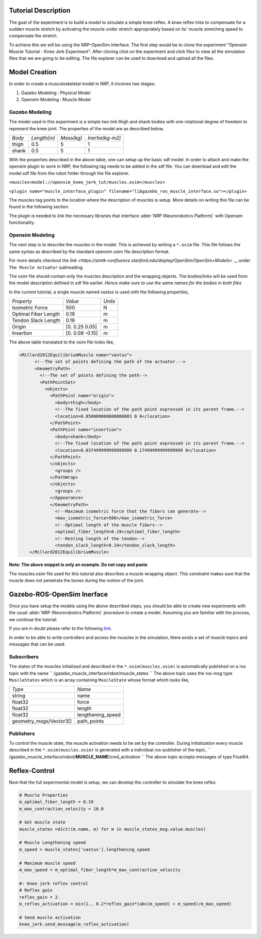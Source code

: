 Tutorial Description
--------------------

.. todo:: Add author/responsible


The goal of the experiment is to build a model to simulate a simple knee reflex.
A knee reflex tries to compensate for a sudden muscle stretch by activating the
muscle under stretch appropriately based on its' muscle stretching speed to compensate
the stretch.

To achieve this we will be using the NRP-OpenSim interface. The first step would be to 
clone the experiment "Opensim Muscle Tutorial - Knee Jerk Experiment". After cloning
click on the experiment and click files to view all the simulation files that we are
going to be editing. The file explorer can be used to download and upload all the files.

.. image:: ./image.png

Model Creation
--------------

In order to create a musculoskeletal model in NRP, it involves two stages:

1. Gazebo Modeling : Physical Model
2. Opensim Modeling : Muscle Model


Gazebo Modeling
^^^^^^^^^^^^^^^

The model used in this experiment is a simple two link thigh and shank bodies
with one rotational degree of freedom to represent the knee joint.
The properties of the model are as described below,

+----------+-----------+----------+----------------+
|  *Body*  |*Length(m)*|*Mass(kg)*|*Inertia(kg-m2)*|
+----------+-----------+----------+----------------+
|  thigh   |   0.5     |    5     |    1           |
+----------+-----------+----------+----------------+
|  shank   |   0.5     |    5     |    1           |
+----------+-----------+----------+----------------+

With the properties described in the above table, one can setup up the basic sdf
model. In order to attach and make the opensim plugin to work in NRP, the
following tag needs to be added in the sdf file. You can download and edit
the model.sdf file from the robot folder through the file explorer.

``<muscles>model://opensim_knee_jerk_tut/muscles.osim</muscles>``

``<plugin name="muscle_interface_plugin" filename="libgazebo_ros_muscle_interface.so"></plugin>``

The muscles tag points to the location where the description of muscles is setup.
More details on writing this file can be found in the following section.

The plugin is needed to link the necessary libraries that interface :abbr:`NRP (Neurorobotics Platform)` with
Opensim functionality.

Opensim Modeling
^^^^^^^^^^^^^^^^

The next step is to describe the muscles in the model. This is achieved by
writing a ``*.osim`` file. This file follows the same syntax as described by
the standard opensim osim file description format.

For more details checkout the `link <https://simtk-confluence.stanford.edu/display/OpenSim/OpenSim+Models>` __ under
``The Muscle Actuator`` subheading.

The osim file should contain only the muscles description and the wrapping objects.
The bodies/links will be used from the model description defined in sdf file earlier.
*Hence make sure to use the same names for the bodies in both files*

In the current tutorial, a single muscle named *vastus* is used with the following
properties,

+-------------------------+-------------------------+-------------------------+
|       *Property*        |         *Value*         |         *Units*         |
+-------------------------+-------------------------+-------------------------+
|     Isometric Force     |           500           |            N            |
+-------------------------+-------------------------+-------------------------+
|  Optimal Fiber Length   |          0.19           |            m            |
+-------------------------+-------------------------+-------------------------+
|   Tendon Slack Length   |          0.19           |            m            |
+-------------------------+-------------------------+-------------------------+
|         Origin          |     [0. 0.25 0.05]      |            m            |
+-------------------------+-------------------------+-------------------------+
|        Insertion        |     [0. 0.08 -0.15]     |            m            |
+-------------------------+-------------------------+-------------------------+



The above table translated to the osim file looks like,

.. code-block:: XML

    <Millard2012EquilibriumMuscle name="vastus">
	  <!--The set of points defining the path of the actuator.-->
	  <GeometryPath>
	    <!--The set of points defining the path-->
	    <PathPointSet>
	      <objects>
		<PathPoint name="origin">
		  <body>thigh</body>
		  <!--The fixed location of the path point expressed in its parent frame.-->
		  <location>0.050000000000000003 0 0</location>
		</PathPoint>
		<PathPoint name="insertion">
		  <body>shank</body>
		  <!--The fixed location of the path point expressed in its parent frame.-->
		  <location>0.037499999999999999 0.17499999999999999 0</location>
		</PathPoint>
		</objects>
		  <groups />
		</PathWrap>
		</objects>
		  <groups />
		</Appearance>
		</GeometryPath>
		  <!--Maximum isometric force that the fibers can generate-->
		  <max_isometric_force>500</max_isometric_force>
		  <!--Optimal length of the muscle fibers-->
		  <optimal_fiber_length>0.19</optimal_fiber_length>
		  <!--Resting length of the tendon-->
		  <tendon_slack_length>0.19</tendon_slack_length>
	</Millard2012EquilibriumMuscle>

**Note: The above snippet is only an example. Do not copy and paste**


The muscles.osim file used for this tutorial also describes a muscle wrapping object.
This constraint makes sure that the muscle does not penetrate the bones during the
motion of the joint.

Gazebo-ROS-OpenSim Inerface
---------------------------

Once you have setup the models using the above described steps, you should be
able to create new experiments with the usual :abbr:`NRP (Neurorobotics Platform)` procedure to create a model.
Assuming you are familiar with the process, we continue the tutorial.

If you are in doubt please refer to the following `link <https://developer.humanbrainproject.eu/docs/projects/HBP%20Neurorobotics%20Platform/2.0/index.html>`_.

In order to be able to write controllers and access the muscles in the simulation,
there exists a set of muscle topics and messages that can be used.

Subscribers
^^^^^^^^^^^

The states of the muscles initialized and described in the ``*.osim(muscles.osim)``
is automatically published on a ros topic with the name
`` /gazebo_muscle_interface/robot/muscle_states ``
The above topic uses the ros-msg type ``MuscleStates`` which is an array containing
``MuscleState`` whose format which looks like,

+-------------------------+-------------------------+
|         *Type*          |         *Name*          |
+-------------------------+-------------------------+
|         string          |          name           |
+-------------------------+-------------------------+
|         float32         |          force          |
+-------------------------+-------------------------+
|         float32         |         length          |
+-------------------------+-------------------------+
|         float32         |    lengthening_speed    |
+-------------------------+-------------------------+
| geometry_msgs/Vector3[] |       path_points       |
+-------------------------+-------------------------+


Publishers
^^^^^^^^^^

To control the muscle state, the muscle activation needs to be set by the controller.
During initialization every muscle described in the ``*.osim(muscles.osim)`` is
generated with a individual ros-publisher of the topic,
`` /gazebo_muscle_interface/robot/**MUSCLE_NAME**/cmd_activation ``
The above topic accepts messages of type Float64.

Reflex-Control
--------------

Now that the full experimental model is setup, we can develop the controller to
simulate the knee reflex.

.. code-block:: python

    # Muscle Properties
    m_optimal_fiber_length = 0.19
    m_max_contraction_velocity = 10.0

    # Get muscle state
    muscle_states =dict((m.name, m) for m in muscle_states_msg.value.muscles)

    # Muscle Lengthening speed
    m_speed = muscle_states['vastus'].lengthening_speed

    # Maximum muscle speed
    m_max_speed = m_optimal_fiber_length*m_max_contraction_velocity

    #: Knee jerk reflex control
    # Reflex gain
    reflex_gain = 2.
    m_reflex_activation = min(1., 0.2*reflex_gain*(abs(m_speed) + m_speed)/m_max_speed)

    # Send muscle activation
    knee_jerk.send_message(m_reflex_activation)
